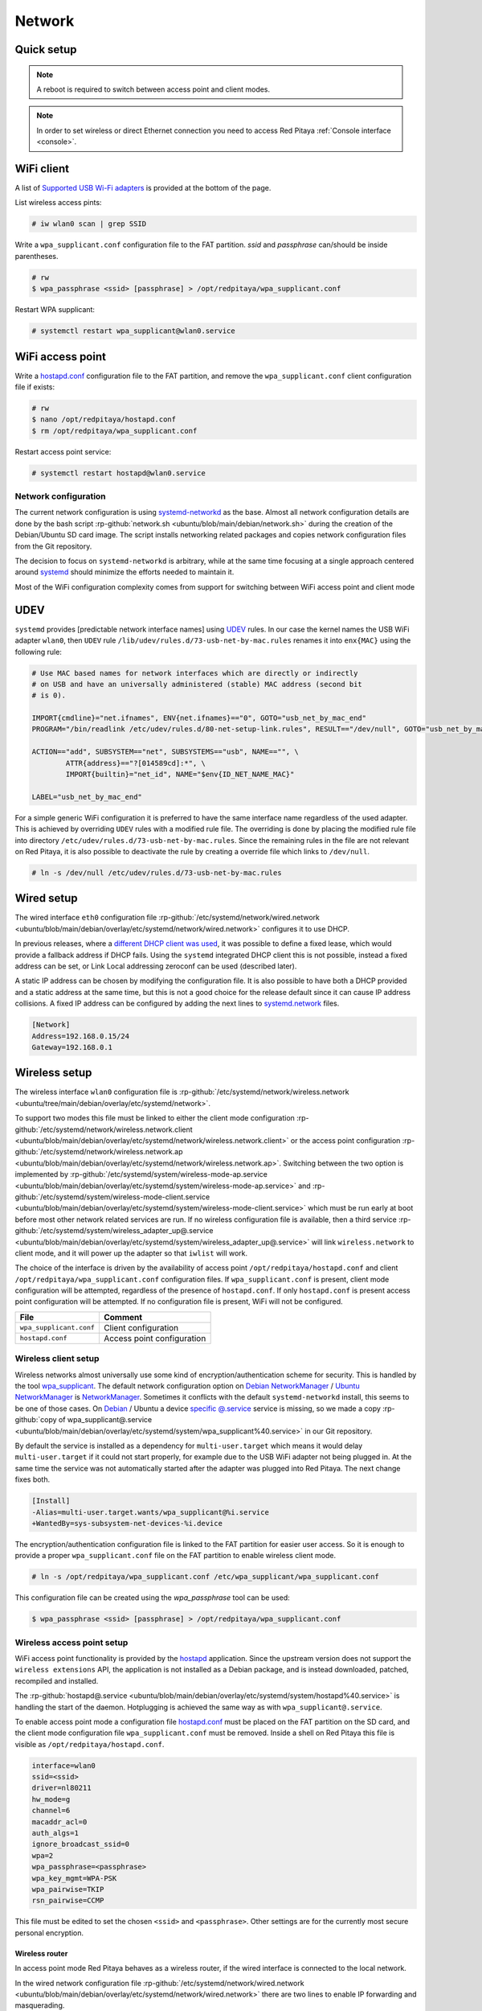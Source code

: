 .. _network:

#######
Network
#######


.. TODO check links and update them

Quick setup
==============

.. note:: 
	
	A reboot is required to switch between access point and client modes.

.. note:: 
    
    In order to set wireless or direct Ethernet connection you need to access Red Pitaya :ref:`Console interface <console>`.


WiFi client
===========

A list of `Supported USB Wi-Fi adapters`_ is provided at the bottom of the page.

List wireless access pints:

.. code-block:: shell-session

   	# iw wlan0 scan | grep SSID


Write a ``wpa_supplicant.conf`` configuration file to the FAT partition. *ssid* and *passphrase* can/should be inside parentheses.

.. code-block:: shell-session

	# rw
	$ wpa_passphrase <ssid> [passphrase] > /opt/redpitaya/wpa_supplicant.conf


Restart WPA supplicant:

.. code-block:: shell-session

    # systemctl restart wpa_supplicant@wlan0.service


WiFi access point
=================

Write a `hostapd.conf <https://git.w1.fi/cgit/hostap/plain/hostapd/hostapd.conf>`_ configuration file to the FAT partition,
and remove the ``wpa_supplicant.conf`` client configuration file if exists:

.. code-block:: shell-session

	# rw
	$ nano /opt/redpitaya/hostapd.conf
	$ rm /opt/redpitaya/wpa_supplicant.conf


Restart access point service:

.. code-block:: shell-session

   	# systemctl restart hostapd@wlan0.service


Network configuration
----------------------

The current network configuration is using 
`systemd-networkd <https://www.freedesktop.org/software/systemd/man/latest/systemd.network.html>`_ as the base. Almost all network configuration 
details are done by the bash script  :rp-github:`network.sh <ubuntu/blob/main/debian/network.sh>` during the creation of the Debian/Ubuntu SD card image.
The script installs networking related packages and copies network configuration files from the Git repository.

The decision to focus on ``systemd-networkd`` is arbitrary, while at the same time focusing at a single approach centered around 
`systemd <https://systemd.io/>`_ should minimize the efforts needed to maintain it.

Most of the WiFi configuration complexity comes from support for switching between WiFi access point and client mode


UDEV
====

``systemd`` provides [predictable network interface names] using `UDEV <https://www.freedesktop.org/software/systemd/man/latest/udev.html>`_ rules.
In our case the kernel names the USB WiFi adapter ``wlan0``, then ``UDEV`` rule ``/lib/udev/rules.d/73-usb-net-by-mac.rules``
renames it into ``enx{MAC}`` using the following rule:

.. code-block:: shell-session

	# Use MAC based names for network interfaces which are directly or indirectly
	# on USB and have an universally administered (stable) MAC address (second bit
	# is 0).
	
	IMPORT{cmdline}="net.ifnames", ENV{net.ifnames}=="0", GOTO="usb_net_by_mac_end"
	PROGRAM="/bin/readlink /etc/udev/rules.d/80-net-setup-link.rules", RESULT=="/dev/null", GOTO="usb_net_by_mac_end"
	
	ACTION=="add", SUBSYSTEM=="net", SUBSYSTEMS=="usb", NAME=="", \
		ATTR{address}=="?[014589cd]:*", \
		IMPORT{builtin}="net_id", NAME="$env{ID_NET_NAME_MAC}"
	
	LABEL="usb_net_by_mac_end"


For a simple generic WiFi configuration it is preferred to have the same
interface name regardless of the used adapter. This is achieved by overriding
``UDEV`` rules with a modified rule file. The overriding is done by placing the
modified rule file into directory ``/etc/udev/rules.d/73-usb-net-by-mac.rules``.
Since the remaining rules in the file are not relevant on Red Pitaya, it is also
possible to deactivate the rule by creating a override file which links to ``/dev/null``.

.. code-block:: shell-session

   	# ln -s /dev/null /etc/udev/rules.d/73-usb-net-by-mac.rules


Wired setup
===========

The wired interface ``eth0`` configuration file :rp-github:`/etc/systemd/network/wired.network <ubuntu/blob/main/debian/overlay/etc/systemd/network/wired.network>`
configures it to use DHCP.

In previous releases, where a `different DHCP client was used <https://linux.die.net/man/8/dhclient>`_,
it was possible to define a fixed lease, which would provide a fallback address
if DHCP fails. Using the ``systemd`` integrated DHCP client this is not possible,
instead a fixed address can be set, or Link Local addressing zeroconf can be
used (described later).

A static IP address can be chosen by modifying the configuration file. It is
also possible to have both a DHCP provided and a static address at the same time,
but this is not a good choice for the release default since it can cause IP address collisions.
A fixed IP address can be configured by adding the next lines to
`systemd.network <https://www.freedesktop.org/software/systemd/man/latest/systemd.network.html>`_ files.

.. code-block:: none

	[Network]
	Address=192.168.0.15/24
	Gateway=192.168.0.1


Wireless setup
==============

The wireless interface ``wlan0`` configuration file is :rp-github:`/etc/systemd/network/wireless.network <ubuntu/tree/main/debian/overlay/etc/systemd/network>`.

To support two modes this file must be linked to either the client mode configuration
:rp-github:`/etc/systemd/network/wireless.network.client <ubuntu/blob/main/debian/overlay/etc/systemd/network/wireless.network.client>`
or the access point configuration
:rp-github:`/etc/systemd/network/wireless.network.ap <ubuntu/blob/main/debian/overlay/etc/systemd/network/wireless.network.ap>`.
Switching between the two option is implemented by
:rp-github:`/etc/systemd/system/wireless-mode-ap.service <ubuntu/blob/main/debian/overlay/etc/systemd/system/wireless-mode-ap.service>`
and
:rp-github:`/etc/systemd/system/wireless-mode-client.service <ubuntu/blob/main/debian/overlay/etc/systemd/system/wireless-mode-client.service>`
which must be run early at boot before most other network related services are run. If no wireless configuration file is available, then a third service
:rp-github:`/etc/systemd/system/wireless_adapter_up@.service <ubuntu/blob/main/debian/overlay/etc/systemd/system/wireless_adapter_up@.service>`
will link ``wireless.network`` to client mode, and it will power up the adapter so that ``iwlist`` will work.

The choice of the interface is driven by the availability of access point ``/opt/redpitaya/hostapd.conf`` and 
client ``/opt/redpitaya/wpa_supplicant.conf`` configuration files. If ``wpa_supplicant.conf`` is present, 
client mode configuration will be attempted, regardless of the presence of ``hostapd.conf``.
If only ``hostapd.conf`` is present access point configuration will be attempted. If no configuration file is present, 
WiFi will not be configured.

+----------------------------+------------------------------+
| File                       | Comment                      |
+============================+==============================+
| ``wpa_supplicant.conf``    | Client configuration         |
+----------------------------+------------------------------+
| ``hostapd.conf``           | Access point configuration   |
+----------------------------+------------------------------+


Wireless client setup
---------------------

Wireless networks almost universally use some kind of encryption/authentication scheme for security.
This is handled by the tool `wpa_supplicant <https://w1.fi/wpa_supplicant/>`_.
The default network configuration option on `Debian NetworkManager <https://wiki.debian.org/NetworkManager>`_ /
`Ubuntu NetworkManager <https://help.ubuntu.com/community/NetworkManager>`_ is `NetworkManager <https://wiki.gnome.org/Projects/NetworkManager>`_.
Sometimes it conflicts with the default ``systemd-networkd`` install, this seems to be one
of those cases. On `Debian <https://packages.debian.org/trixie/wpasupplicant>`_ / Ubuntu
a device `specific @.service <https://git.w1.fi/cgit/hostap/tree/wpa_supplicant/systemd/wpa_supplicant.service.arg.in>`_
service is missing, so we made a copy :rp-github:`copy of wpa_supplicant@.service <ubuntu/blob/main/debian/overlay/etc/systemd/system/wpa_supplicant%40.service>`
in our Git repository.

By default the service is installed as a dependency for ``multi-user.target``
which means it would delay ``multi-user.target`` if it could not start properly,
for example due to the USB WiFi adapter not being plugged in. At the same time
the service was not automatically started after the adapter was plugged into
Red Pitaya. The next change fixes both.

.. code-block:: shell-session

	[Install]
	-Alias=multi-user.target.wants/wpa_supplicant@%i.service
	+WantedBy=sys-subsystem-net-devices-%i.device


The encryption/authentication configuration file is linked to the FAT partition
for easier user access. So it is enough to provide a proper ``wpa_supplicant.conf``
file on the FAT partition to enable wireless client mode.

.. code-block:: shell-session

   	# ln -s /opt/redpitaya/wpa_supplicant.conf /etc/wpa_supplicant/wpa_supplicant.conf


This configuration file can be created using the `wpa_passphrase` tool can be used:

.. code-block:: shell-session

   	$ wpa_passphrase <ssid> [passphrase] > /opt/redpitaya/wpa_supplicant.conf


Wireless access point setup
---------------------------

WiFi access point functionality is provided by the `hostapd <https://w1.fi/hostapd/>`_ application.
Since the upstream version does not support the ``wireless extensions`` API, the application is not
installed as a Debian package, and is instead downloaded, patched, recompiled and installed.

The :rp-github:`hostapd@.service <ubuntu/blob/main/debian/overlay/etc/systemd/system/hostapd%40.service>`
is handling the start of the daemon. Hotplugging is achieved the same way as with
``wpa_supplicant@.service``.

To enable access point mode a configuration file `hostapd.conf <https://git.w1.fi/cgit/hostap/plain/hostapd/hostapd.conf>`_
must be placed on the FAT partition on the SD card, and the client mode configuration file ``wpa_supplicant.conf``
must be removed. Inside a shell on Red Pitaya this file is visible as ``/opt/redpitaya/hostapd.conf``.

.. code-block:: none

	interface=wlan0
	ssid=<ssid>
	driver=nl80211
	hw_mode=g
	channel=6
	macaddr_acl=0
	auth_algs=1
	ignore_broadcast_ssid=0
	wpa=2
	wpa_passphrase=<passphrase>
	wpa_key_mgmt=WPA-PSK
	wpa_pairwise=TKIP
	rsn_pairwise=CCMP


This file must be edited to set the chosen ``<ssid>`` and ``<passphrase>``.
Other settings are for the currently most secure personal encryption.


Wireless router
~~~~~~~~~~~~~~~

In access point mode Red Pitaya behaves as a wireless router,
if the wired interface is connected to the local network.

In the wired network configuration file :rp-github:`/etc/systemd/network/wired.network <ubuntu/blob/main/debian/overlay/etc/systemd/network/wired.network>`
there are two lines to enable IP forwarding and masquerading.

.. code-block:: none

	IPForward=yes
	IPMasquerade=yes


An iptables configuration :rp-github:`/etc/iptables/iptables.rules <ubuntu/blob/main/debian/overlay/etc/iptables/iptables.rules>`
is enbled by the iptables service :rp-github:`/etc/systemd/system/iptables.service <ubuntu/blob/main/debian/overlay/etc/systemd/system/iptables.service>`.

.. note:: 
	
	This functionality combined with default passwords can be a serious security issue.
   	And since it is not needed to provide advertized functionality, we might remove it in the future.


.. _support_wifi_adapter:

Supported USB WiFi adapters
~~~~~~~~~~~~~~~~~~~~~~~~~~~

.. note::

	Within the next 2 OS updates (starting from 2.07-43), we will introduce support for additional WiFi adapters.

Our main target was a low cost USB adapter which also supports access point mode.
The Edimax EW-7811Un **V2** adapter is also commonly used on Raspberry PI.

.. code-block:: shell-session

   	$ lsusb
    ID 7392:7811 Edimax Technology Co., Ltd EW-7811Un 802.11n Wireless Adapter [Realtek RTL8188CUS]


The kernel upstream driver for this chip is now working well, so a working
driver was copied from the Raspberry PI repository and applied as a patch.

Other WiFi USB devices might also be supported by upstream kernel drivers,
but there is no comprehensive list for now.



DNS Resolver
============

To enable the ``systemd`` integrated resolver, a symlink for ``/etc/resolv.conf`` must be created.

.. code-block:: shell-session

   	# ln -sf /run/systemd/resolve/resolv.conf /etc/resolv.conf


It is also possible to add default DNS servers by adding them to ``*.network`` files.

.. code-block:: none

	nameserver=8.8.8.8
	nameserver=8.8.4.4



NTP (Network Time Protocol)
===========================

Instead of using the common ``ntpd`` the lightweight ``systemd-timesyncd``
`SNTP <https://www.ntp.org/ntpfaq/NTP-s-def/#AEN1271>`_ client is used.
Since by default NTP servers are provided by DHCP, no additional configuration changes to
`timesyncd.conf <https://www.freedesktop.org/software/systemd/man/latest/timesyncd.conf.html>`_ are needed.

To observe the status of time synchronization do.

.. code-block:: shell-session

   	$ timedatectl status


To enable the service do.

.. code-block:: shell-session

   	# timedatectl set-ntp true



SSH server
==========

The Open SSH server is installed and access to the root user is enabled.

At the end of the SD card Debian/Ubuntu image creation encryption certificates are removed.
They are again created on the first boot by :rp-github:`/etc/systemd/system/ssh-reconfigure.service <ubuntu/blob/main/debian/overlay/etc/systemd/system/ssh-reconfigure.service>`.
Due to this the first boot takes a bit longer.
This way the SSH encryption certificates are unique on each board.



Zero-configuration networking
=============================

Link-local address
------------------

``systemd-networkd`` can provide interfaces with `link-local addresses <https://en.wikipedia.org/wiki/Link-local_address>`_,
if this is enabled inside ``systemd.network`` files with the line ``LinkLocalAddressing=yes``.
All interfaces have this setting enabled, this way each active interface will
acquire an address in the reserved ``169.254.0.0/16`` address block.



Zeroconf
--------

If the computer used to access the device supports zeroconf (Avahi/Bonjour) name resolving is also available.
Since there can be multiple devices on a single network they must be distinguished.
The last three segments of the Ethernet MAC number without semicolons
(as printed on the Ethernet connector on each device) is used
to generate the hostname, which is then used to generate a link name.
For example if the MAC address is ``00:26:32:f0:f1:f2`` then the shortened string ``shortMAC`` is ``f0f1f2``.

Hostname generation is done by :rp-github:`/etc/systemd/system/hostname-mac.service <ubuntu/blob/main/debian/overlay/etc/systemd/system/hostname-mac.service>`
which must run early during the boot process.
In order to set your own hostname, you need to replace the line in the file hostname-mac.service

.. code-block:: shell-session

	hostnamectl set-hostname / * MY HOST NAME * /


Each device can now be accessed using the URL ``http://rp-<shortMAC>.local``.

Similarly to get SSH access use.

.. code-block:: shell-session

   	$ ssh root@rp-<shortMAC>.local


This service is a good alternative for our *Discovery* service provided on redpitaya.com servers.

`Avahi daemon <https://avahi.org/>`_ is used to advertise specific services.
Three configuration files are provided.

* HTTP :rp-github:`/etc/avahi/services/bazaar.service <ubuntu/blob/main/debian/overlay/etc/avahi/services/bazaar.service>`
* SSH  :rp-github:`/etc/avahi/services/ssh.service    <ubuntu/blob/main/debian/overlay/etc/avahi/services/ssh.service>`
* SCPI :rp-github:`/etc/avahi/services/scpi.service   <ubuntu/blob/main/debian/overlay/etc/avahi/services/scpi.service>`


.. note:: 
	
	This services were enabled just recently, so full extent of their usefulness is still unknown.


``systemd`` services
====================

Services handling the described configuration are enabled with.

.. code-block:: shell-session

	# enable systemd network related services
	systemctl enable systemd-networkd
	systemctl enable systemd-resolved
	systemctl enable systemd-timesyncd
	systemctl enable wpa_supplicant@wlan0.service
	systemctl enable hostapd@wlan0.service
	systemctl enable wireless-mode-client.service
	systemctl enable wireless-mode-ap.service
	systemctl enable iptables.service
	#systemctl enable wpa_supplicant@wlan0.path
	#systemctl enable hostapd@wlan0.path
	systemctl enable hostname-mac.service
	systemctl enable avahi-daemon.service
	
	# enable service for creating SSH keys on first boot
	systemctl enable ssh-reconfigure



Supported USB Wi-Fi adapters
------------------------------

Support for a specific Wi-Fi adapter usually depends only on the availability
of the driver for the chipset used in the adapter.
Therefore this section focuses on Linux kernel drivers for Wi-Fi adapters.

Before the switch to kernel 4.9 an out of tree driver was used for the **rtl8192cu** chipset.
Support for this patch was removed, due to reliability and maintenance issues.
In practice this means *rtl8192cu* based adapters will only work in client mode.
At the same time support for the deprecated user space tools ``wireless extensions``
was removed, instead the ``nl80211`` framework should be used.
In practice this means ``iw`` should be used instead of ``iwconfig``.



After plugging an USB Wi-Fi adapter use ``dmesg`` and ``lsusb`` to check
if the adapter was properly recognized by the Linux kernel.

To check what modes (managed, AP, ...) are supported by an adapter use ``iw``.

.. note:: 
	
	If it is not possible to simply add support for v2, please state that it is not compatible with v2 
	`here <https://www.edimax.com/edimax/merchandise/merchandise_detail/data/edimax/global/wireless_adapters_n150/ew-7811un_v2/>`_


BCM43143 chipset
================

Client (``managed``) and access point (``AP``) modes are supported.


Recommended USB Wi-Fi device for Raspberry PI
---------------------------------------------

* `Raspberry Pi USB Wi-Fi Dongle <https://www.raspberrypi.com/products/raspberry-pi-usb-wifi-dongle/>`_

* `Old Raspberry Pi USB Wi-Fi Dongle page <https://web.archive.org/web/20161014035710/https://www.raspberrypi.org/products/usb-wifi-dongle/>`_

.. code-block:: shell-session

	# lsusb
	Bus 001 Device 004: ID 0a5c:bd1e Broadcom Corp. 


.. code-block:: shell-session

	# dmesg
	...
	usb 1-1: new high-speed USB device number 4 using ci_hdrc
	brcmfmac: brcmf_c_preinit_dcmds: Firmware version = wl0: Apr  3 2014 04:43:32 version 6.10.198.66 (r467479) FWID 01-32bd010e
	brcmfmac: brcmf_cfg80211_reg_notifier: not a ISO3166 code (0x30 0x30)
	...
	usb 1-1: USB disconnect, device number 4
	brcmfmac: brcmf_usb_send_ctl: usb_submit_urb failed -19
	brcmfmac: brcmf_usb_tx_ctlpkt: fail -19 bytes: 45
	brcmfmac: brcmf_fil_cmd_data: bus is down. we have nothing to do.
	brcmfmac: brcmf_fil_cmd_data: bus is down. we have nothing to do.
	brcmfmac: brcmf_fil_cmd_data: bus is down. we have nothing to do.
	brcmfmac: brcmf_cfg80211_get_channel: chanspec failed (-5)


.. code-block:: shell-session

	# iw list
	Wiphy phy3
		max # scan SSIDs: 10
		max scan IEs length: 2048 bytes
		Retry short limit: 7
		Retry long limit: 4
		Coverage class: 0 (up to 0m)
		Device supports roaming.
		Supported Ciphers:
			* WEP40 (00-0f-ac:1)
			* WEP104 (00-0f-ac:5)
			* TKIP (00-0f-ac:2)
			* CCMP (00-0f-ac:4)
		Available Antennas: TX 0 RX 0
		Supported interface modes:
			* IBSS
			* managed
			* AP
			* P2P-client
			* P2P-GO
			* P2P-device
		Band 1:
			Capabilities: 0x1022
				HT20/HT40
				Static SM Power Save
				RX HT20 SGI
				No RX STBC
				Max AMSDU length: 3839 bytes
				DSSS/CCK HT40
			Maximum RX AMPDU length 65535 bytes (exponent: 0x003)
			Minimum RX AMPDU time spacing: 16 usec (0x07)
			HT TX/RX MCS rate indexes supported: 0-7
			Bitrates (non-HT):
				* 1.0 Mbps
				* 2.0 Mbps (short preamble supported)
				* 5.5 Mbps (short preamble supported)
				* 11.0 Mbps (short preamble supported)
				* 6.0 Mbps
				* 9.0 Mbps
				* 12.0 Mbps
				* 18.0 Mbps
				* 24.0 Mbps
				* 36.0 Mbps
				* 48.0 Mbps
				* 54.0 Mbps
			Frequencies:
				* 2412 MHz [1] (20.0 dBm)
				* 2417 MHz [2] (20.0 dBm)
				* 2422 MHz [3] (20.0 dBm)
				* 2427 MHz [4] (20.0 dBm)
				* 2432 MHz [5] (20.0 dBm)
				* 2437 MHz [6] (20.0 dBm)
				* 2442 MHz [7] (20.0 dBm)
				* 2447 MHz [8] (20.0 dBm)
				* 2452 MHz [9] (20.0 dBm)
				* 2457 MHz [10] (20.0 dBm)
				* 2462 MHz [11] (20.0 dBm)
				* 2467 MHz [12] (disabled)
				* 2472 MHz [13] (disabled)
				* 2484 MHz [14] (disabled)
		Supported commands:
			* new_interface
			* set_interface
			* new_key
			* start_ap
			* join_ibss
			* set_pmksa
			* del_pmksa
			* flush_pmksa
			* remain_on_channel
			* frame
			* set_channel
			* start_p2p_device
			* crit_protocol_start
			* crit_protocol_stop
			* connect
			* disconnect
		Supported TX frame types:
			* managed: 0x00 0x10 0x20 0x30 0x40 0x50 0x60 0x70 0x80 0x90 0xa0 0xb0 0xc0 0xd0 0xe0 0xf0
			* P2P-client: 0x00 0x10 0x20 0x30 0x40 0x50 0x60 0x70 0x80 0x90 0xa0 0xb0 0xc0 0xd0 0xe0 0xf0
			* P2P-GO: 0x00 0x10 0x20 0x30 0x40 0x50 0x60 0x70 0x80 0x90 0xa0 0xb0 0xc0 0xd0 0xe0 0xf0
			* P2P-device: 0x00 0x10 0x20 0x30 0x40 0x50 0x60 0x70 0x80 0x90 0xa0 0xb0 0xc0 0xd0 0xe0 0xf0
		Supported RX frame types:
			* managed: 0x40 0xd0
			* P2P-client: 0x40 0xd0
			* P2P-GO: 0x00 0x20 0x40 0xa0 0xb0 0xc0 0xd0
			* P2P-device: 0x40 0xd0
		software interface modes (can always be added):
		valid interface combinations:
			* #{ managed } <= 1, #{ P2P-device } <= 1, #{ P2P-client, P2P-GO } <= 1,
			total <= 3, #channels <= 1
			* #{ managed } <= 1, #{ AP } <= 1, #{ P2P-client } <= 1, #{ P2P-device } <= 1,
			total <= 4, #channels <= 1
		Device supports scan flush.


rtl8192cu chipset
=================

The rtl8192cu chipset is supported by the ``rtl8xxxu`` driver.
For now this driver only supports client (``managed``) mode.


Edimax EW-7811Un
----------------

* `Edimax WiFi dongle <https://www.edimax.com/edimax/merchandise/merchandise_detail/data/edimax/us/wireless_adapters_n150/ew-7811un_v2/>`

.. code-block:: shell-session

	# lsusb
	Bus 001 Device 002: ID 7392:7811 Edimax Technology Co., Ltd EW-7811Un 802.11n Wireless Adapter [Realtek RTL8188CUS]


.. code-block:: shell-session

	# dmesg
	...
	usb 1-1: new high-speed USB device number 2 using ci_hdrc
	usb 1-1: Vendor: Realtek
	usb 1-1: Product: 802.11n WLAN Adapter
	usb 1-1: rtl8192cu_parse_efuse: dumping efuse (0x80 bytes):
	usb 1-1: 00: 29 81 00 74 cd 00 00 00
	usb 1-1: 08: ff 00 92 73 11 78 03 41
	usb 1-1: 10: 32 00 85 62 9e ad 74 da
	usb 1-1: 18: 38 7d d0 48 0a 03 52 65
	usb 1-1: 20: 61 6c 74 65 6b 00 16 03
	usb 1-1: 28: 38 30 32 2e 31 31 6e 20
	usb 1-1: 30: 57 4c 41 4e 20 41 64 61
	usb 1-1: 38: 70 74 65 72 00 00 00 00
	usb 1-1: 40: 00 00 00 00 00 00 00 00
	usb 1-1: 48: 00 00 00 00 00 00 00 00
	usb 1-1: 50: 00 00 00 00 00 00 00 00
	usb 1-1: 58: 06 00 29 29 29 00 00 00
	usb 1-1: 60: 2b 2b 2a 00 00 00 00 00
	usb 1-1: 68: 00 00 00 00 11 11 33 00
	usb 1-1: 70: 00 00 00 00 00 02 00 00
	usb 1-1: 78: 10 00 00 00 36 00 00 00
	usb 1-1: RTL8188CU rev A (TSMC) 1T1R, TX queues 2, WiFi=1, BT=0, GPS=0, HI PA=0
	usb 1-1: RTL8188CU MAC: 74:da:38:7d:d0:48
	usb 1-1: rtl8xxxu: Loading firmware rtlwifi/rtl8192cufw_TMSC.bin
	usb 1-1: Firmware revision 80.0 (signature 0x88c1)
	usb 1-1: rtl8xxxu_iqk_path_a: Path A RX IQK failed!
	usb 1-1: rtl8xxxu_iqk_path_a: Path A RX IQK failed!
	usb 1-1: rtl8xxxu_iqk_path_a: Path A RX IQK failed!
	usb 1-1: rtl8xxxu_iqk_path_a: Path A RX IQK failed!
	...
	usb 1-1: USB disconnect, device number 2
	usb 1-1: rtl8xxxu_active_to_lps: RX poll timed out (0x05f8)
	usb 1-1: rtl8xxxu_active_to_emu: Disabling MAC timed out
	usb 1-1: disconnecting


.. code-block:: shell-session

	# iw list
	Wiphy phy0
		max # scan SSIDs: 4
		max scan IEs length: 2257 bytes
		RTS threshold: 2347
		Retry short limit: 7
		Retry long limit: 4
		Coverage class: 0 (up to 0m)
		Supported Ciphers:
			* WEP40 (00-0f-ac:1)
			* WEP104 (00-0f-ac:5)
			* TKIP (00-0f-ac:2)
			* CCMP (00-0f-ac:4)
			* 00-0f-ac:10
			* GCMP (00-0f-ac:8)
			* 00-0f-ac:9
		Available Antennas: TX 0 RX 0
		Supported interface modes:
			* managed
			* monitor
		Band 1:
			Capabilities: 0x60
				HT20
				Static SM Power Save
				RX HT20 SGI
				RX HT40 SGI
				No RX STBC
				Max AMSDU length: 3839 bytes
				No DSSS/CCK HT40
			Maximum RX AMPDU length 65535 bytes (exponent: 0x003)
			Minimum RX AMPDU time spacing: 16 usec (0x07)
			HT TX/RX MCS rate indexes supported: 0-7, 32
			Bitrates (non-HT):
				* 1.0 Mbps
				* 2.0 Mbps
				* 5.5 Mbps
				* 11.0 Mbps
				* 6.0 Mbps
				* 9.0 Mbps
				* 12.0 Mbps
				* 18.0 Mbps
				* 24.0 Mbps
				* 36.0 Mbps
				* 48.0 Mbps
				* 54.0 Mbps
			Frequencies:
				* 2412 MHz [1] (20.0 dBm)
				* 2417 MHz [2] (20.0 dBm)
				* 2422 MHz [3] (20.0 dBm)
				* 2427 MHz [4] (20.0 dBm)
				* 2432 MHz [5] (20.0 dBm)
				* 2437 MHz [6] (20.0 dBm)
				* 2442 MHz [7] (20.0 dBm)
				* 2447 MHz [8] (20.0 dBm)
				* 2452 MHz [9] (20.0 dBm)
				* 2457 MHz [10] (20.0 dBm)
				* 2462 MHz [11] (20.0 dBm)
				* 2467 MHz [12] (20.0 dBm) (no IR)
				* 2472 MHz [13] (20.0 dBm) (no IR)
				* 2484 MHz [14] (20.0 dBm) (no IR)
		Supported commands:
			* new_interface
			* set_interface
			* new_key
			* start_ap
			* new_station
			* set_bss
			* authenticate
			* associate
			* deauthenticate
			* disassociate
			* join_ibss
			* set_tx_bitrate_mask
			* frame
			* frame_wait_cancel
			* set_wiphy_netns
			* set_channel
			* set_wds_peer
			* probe_client
			* set_noack_map
			* register_beacons
			* start_p2p_device
			* set_mcast_rate
			* Unknown command (104)
			* connect
			* disconnect
		Supported TX frame types:
			* IBSS: 0x00 0x10 0x20 0x30 0x40 0x50 0x60 0x70 0x80 0x90 0xa0 0xb0 0xc0 0xd0 0xe0 0xf0
			* managed: 0x00 0x10 0x20 0x30 0x40 0x50 0x60 0x70 0x80 0x90 0xa0 0xb0 0xc0 0xd0 0xe0 0xf0
			* AP: 0x00 0x10 0x20 0x30 0x40 0x50 0x60 0x70 0x80 0x90 0xa0 0xb0 0xc0 0xd0 0xe0 0xf0
			* AP/VLAN: 0x00 0x10 0x20 0x30 0x40 0x50 0x60 0x70 0x80 0x90 0xa0 0xb0 0xc0 0xd0 0xe0 0xf0
			* mesh point: 0x00 0x10 0x20 0x30 0x40 0x50 0x60 0x70 0x80 0x90 0xa0 0xb0 0xc0 0xd0 0xe0 0xf0
			* P2P-client: 0x00 0x10 0x20 0x30 0x40 0x50 0x60 0x70 0x80 0x90 0xa0 0xb0 0xc0 0xd0 0xe0 0xf0
			* P2P-GO: 0x00 0x10 0x20 0x30 0x40 0x50 0x60 0x70 0x80 0x90 0xa0 0xb0 0xc0 0xd0 0xe0 0xf0
			* P2P-device: 0x00 0x10 0x20 0x30 0x40 0x50 0x60 0x70 0x80 0x90 0xa0 0xb0 0xc0 0xd0 0xe0 0xf0
		Supported RX frame types:
			* IBSS: 0x40 0xb0 0xc0 0xd0
			* managed: 0x40 0xd0
			* AP: 0x00 0x20 0x40 0xa0 0xb0 0xc0 0xd0
			* AP/VLAN: 0x00 0x20 0x40 0xa0 0xb0 0xc0 0xd0
			* mesh point: 0xb0 0xc0 0xd0
			* P2P-client: 0x40 0xd0
			* P2P-GO: 0x00 0x20 0x40 0xa0 0xb0 0xc0 0xd0
			* P2P-device: 0x40 0xd0
		software interface modes (can always be added):
			* monitor
		interface combinations are not supported
		HT Capability overrides:
			* MCS: ff ff ff ff ff ff ff ff ff ff
			* maximum A-MSDU length
			* supported channel width
			* short GI for 40 MHz
			* max A-MPDU length exponent
			* min MPDU start spacing
		Device supports TX status socket option.
		Device supports HT-IBSS.
		Device supports SAE with AUTHENTICATE command
		Device supports low priority scan.
		Device supports scan flush.
		Device supports AP scan.
		Device supports per-vif TX power setting
		Driver supports full state transitions for AP/GO clients
		Driver supports a userspace MPM


Generic Realtek Semiconductor Corp. RTL8188CUS 802.11n
------------------------------------------------------

.. code-block:: shell-session

	# dmesg
	...
	usb 1-1: new high-speed USB device number 3 using ci_hdrc
	usb 1-1: Vendor: Realtek
	usb 1-1: Product: 802.11n WLAN Adapter
	usb 1-1: rtl8192cu_parse_efuse: dumping efuse (0x80 bytes):
	usb 1-1: 00: 29 81 00 74 cd 00 00 00
	usb 1-1: 08: ff 00 da 0b 76 81 01 41
	usb 1-1: 10: 32 00 85 62 9e ad 00 13
	usb 1-1: 18: ef 60 22 15 0a 03 52 65
	usb 1-1: 20: 61 6c 74 65 6b 00 16 03
	usb 1-1: 28: 38 30 32 2e 31 31 6e 20
	usb 1-1: 30: 57 4c 41 4e 20 41 64 61
	usb 1-1: 38: 70 74 65 72 00 00 00 00
	usb 1-1: 40: 00 00 00 00 00 00 00 00
	usb 1-1: 48: 00 00 00 00 00 00 00 00
	usb 1-1: 50: 00 00 00 00 00 00 00 00
	usb 1-1: 58: 06 00 28 28 28 00 00 00
	usb 1-1: 60: 28 28 28 00 00 00 00 00
	usb 1-1: 68: 00 00 00 00 02 02 02 00
	usb 1-1: 70: 00 00 00 00 00 02 00 00
	usb 1-1: 78: 10 00 00 00 36 00 00 00
	usb 1-1: RTL8188CU rev A (TSMC) 1T1R, TX queues 2, WiFi=1, BT=0, GPS=0, HI PA=0
	usb 1-1: RTL8188CU MAC: 00:13:ef:60:22:15
	usb 1-1: rtl8xxxu: Loading firmware rtlwifi/rtl8192cufw_TMSC.bin
	usb 1-1: Firmware revision 80.0 (signature 0x88c1)
	...
	usb 1-1: USB disconnect, device number 3
	usb 1-1: rtl8xxxu_active_to_lps: RX poll timed out (0x05f8)
	usb 1-1: rtl8xxxu_active_to_emu: Disabling MAC timed out
	usb 1-1: disconnecting


.. code-block:: shell-session

	# lsusb
	Bus 001 Device 003: ID 0bda:8176 Realtek Semiconductor Corp. RTL8188CUS 802.11n WLAN Adapter
